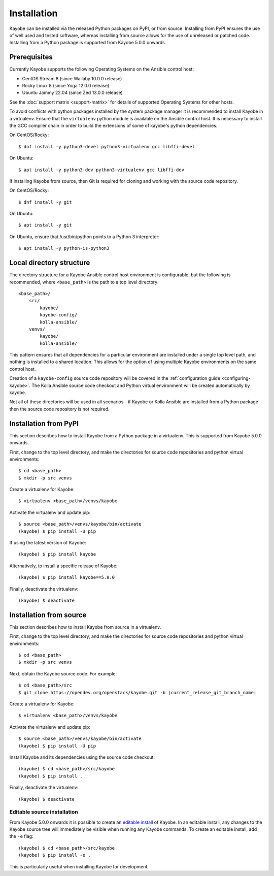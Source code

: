 .. _installation:

============
Installation
============

Kayobe can be installed via the released Python packages on PyPI, or from
source. Installing from PyPI ensures the use of well used and tested software,
whereas installing from source allows for the use of unreleased or patched
code.  Installing from a Python package is supported from Kayobe 5.0.0 onwards.

Prerequisites
=============

Currently Kayobe supports the following Operating Systems on the Ansible
control host:

- CentOS Stream 8 (since Wallaby 10.0.0 release)
- Rocky Linux 8 (since Yoga 12.0.0 release)
- Ubuntu Jammy 22.04 (since Zed 13.0.0 release)

See the :doc:`support matrix <support-matrix>` for details of supported
Operating Systems for other hosts.

To avoid conflicts with python packages installed by the system package manager
it is recommended to install Kayobe in a virtualenv. Ensure that the
``virtualenv`` python module is available on the Ansible control host. It is
necessary to install the GCC compiler chain in order to build the extensions of
some of kayobe's python dependencies.

On CentOS/Rocky::

    $ dnf install -y python3-devel python3-virtualenv gcc libffi-devel

On Ubuntu::

    $ apt install -y python3-dev python3-virtualenv gcc libffi-dev

If installing Kayobe from source, then Git is required for cloning and working
with the source code repository.

On CentOS/Rocky::

    $ dnf install -y git

On Ubuntu::

    $ apt install -y git

On Ubuntu, ensure that /usr/bin/python points to a Python 3 interpreter::

    $ apt install -y python-is-python3

Local directory structure
=========================

The directory structure for a Kayobe Ansible control host environment is
configurable, but the following is recommended, where ``<base_path>`` is the
path to a top level directory::

    <base_path>/
        src/
            kayobe/
            kayobe-config/
            kolla-ansible/
        venvs/
            kayobe/
            kolla-ansible/

This pattern ensures that all dependencies for a particular environment are
installed under a single top level path, and nothing is installed to a shared
location. This allows for the option of using multiple Kayobe environments on
the same control host.

Creation of a ``kayobe-config`` source code repository will be covered in the
:ref:`configuration guide <configuring-kayobe>`. The Kolla Ansible source code
checkout and Python virtual environment will be created automatically by
kayobe.

Not all of these directories will be used in all scenarios - if Kayobe or Kolla
Ansible are installed from a Python package then the source code repository is
not required.

Installation from PyPI
======================

This section describes how to install Kayobe from a Python package in a
virtualenv. This is supported from Kayobe 5.0.0 onwards.

First, change to the top level directory, and make the directories for source
code repositories and python virtual environments::

    $ cd <base_path>
    $ mkdir -p src venvs

Create a virtualenv for Kayobe::

    $ virtualenv <base_path>/venvs/kayobe

Activate the virtualenv and update pip::

    $ source <base_path>/venvs/kayobe/bin/activate
    (kayobe) $ pip install -U pip

If using the latest version of Kayobe::

    (kayobe) $ pip install kayobe

Alternatively, to install a specific release of Kayobe::

    (kayobe) $ pip install kayobe==5.0.0

Finally, deactivate the virtualenv::

    (kayobe) $ deactivate

.. _installation-source:

Installation from source
========================

This section describes how to install Kayobe from source in a virtualenv.

First, change to the top level directory, and make the directories for source
code repositories and python virtual environments::

    $ cd <base_path>
    $ mkdir -p src venvs

Next, obtain the Kayobe source code. For example:

.. parsed-literal::

   $ cd <base_path>/src
   $ git clone \https://opendev.org/openstack/kayobe.git -b |current_release_git_branch_name|

Create a virtualenv for Kayobe::

    $ virtualenv <base_path>/venvs/kayobe

Activate the virtualenv and update pip::

    $ source <base_path>/venvs/kayobe/bin/activate
    (kayobe) $ pip install -U pip

Install Kayobe and its dependencies using the source code checkout::

    (kayobe) $ cd <base_path>/src/kayobe
    (kayobe) $ pip install .

Finally, deactivate the virtualenv::

    (kayobe) $ deactivate

.. _installation-editable:

Editable source installation
----------------------------

From Kayobe 5.0.0 onwards it is possible to create an `editable install
<https://pip.pypa.io/en/stable/reference/pip_install/#editable-installs>`__
of Kayobe. In an editable install, any changes to the Kayobe source tree will
immediately be visible when running any Kayobe commands.  To create an editable
install, add the ``-e`` flag::

    (kayobe) $ cd <base_path>/src/kayobe
    (kayobe) $ pip install -e .

This is particularly useful when installing Kayobe for development.
